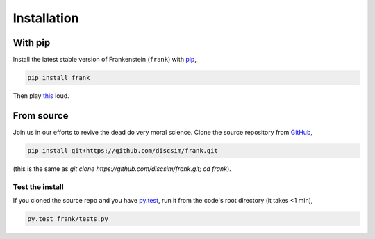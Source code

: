 Installation
============

With pip
--------

Install the latest stable version of Frankenstein (``frank``) with `pip <https://pypi.org/project/frank/>`_,

.. code-block:: bash

    pip install frank

Then play `this <https://drive.google.com/file/d/1SEz8YqB2rRS1uMguXxI1RI7Jk27yQfLO/view?usp=sharing>`_ loud.

From source
-----------

.. role:: strike

Join us in our efforts to :strike:`revive the dead` do very moral science.
Clone the source repository from `GitHub <https://github.com/discsim/frank>`_,

.. code-block:: bash

    pip install git+https://github.com/discsim/frank.git

(this is the same as `git clone https://github.com/discsim/frank.git; cd frank`).

Test the install
################

If you cloned the source repo and you have `py.test <https://docs.pytest.org/en/latest/>`_,
run it from the code's root directory (it takes <1 min),

.. code-block:: bash

    py.test frank/tests.py
